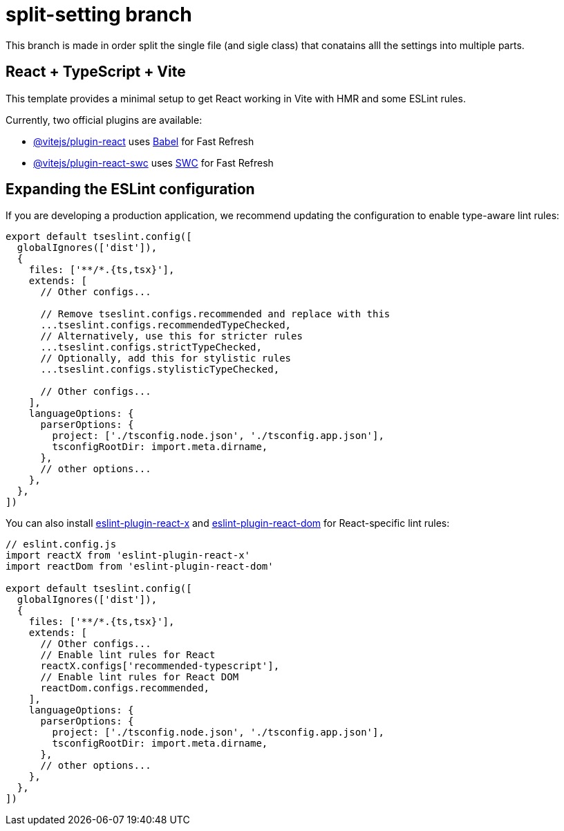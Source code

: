 = split-setting branch
This branch is made in order split the single file (and sigle class) that conatains alll the settings into multiple parts.

== React + TypeScript + Vite

This template provides a minimal setup to get React working in Vite with HMR and some ESLint rules.

Currently, two official plugins are available:

* https://github.com/vitejs/vite-plugin-react/blob/main/packages/plugin-react[@vitejs/plugin-react] uses https://babeljs.io/[Babel] for Fast Refresh
* https://github.com/vitejs/vite-plugin-react/blob/main/packages/plugin-react-swc[@vitejs/plugin-react-swc] uses https://swc.rs/[SWC] for Fast Refresh

== Expanding the ESLint configuration

If you are developing a production application, we recommend updating the configuration to enable type-aware lint rules:

[,js]
----
export default tseslint.config([
  globalIgnores(['dist']),
  {
    files: ['**/*.{ts,tsx}'],
    extends: [
      // Other configs...

      // Remove tseslint.configs.recommended and replace with this
      ...tseslint.configs.recommendedTypeChecked,
      // Alternatively, use this for stricter rules
      ...tseslint.configs.strictTypeChecked,
      // Optionally, add this for stylistic rules
      ...tseslint.configs.stylisticTypeChecked,

      // Other configs...
    ],
    languageOptions: {
      parserOptions: {
        project: ['./tsconfig.node.json', './tsconfig.app.json'],
        tsconfigRootDir: import.meta.dirname,
      },
      // other options...
    },
  },
])
----

You can also install https://github.com/Rel1cx/eslint-react/tree/main/packages/plugins/eslint-plugin-react-x[eslint-plugin-react-x] and https://github.com/Rel1cx/eslint-react/tree/main/packages/plugins/eslint-plugin-react-dom[eslint-plugin-react-dom] for React-specific lint rules:

[,js]
----
// eslint.config.js
import reactX from 'eslint-plugin-react-x'
import reactDom from 'eslint-plugin-react-dom'

export default tseslint.config([
  globalIgnores(['dist']),
  {
    files: ['**/*.{ts,tsx}'],
    extends: [
      // Other configs...
      // Enable lint rules for React
      reactX.configs['recommended-typescript'],
      // Enable lint rules for React DOM
      reactDom.configs.recommended,
    ],
    languageOptions: {
      parserOptions: {
        project: ['./tsconfig.node.json', './tsconfig.app.json'],
        tsconfigRootDir: import.meta.dirname,
      },
      // other options...
    },
  },
])
----
